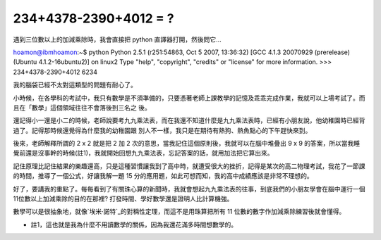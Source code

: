 234+4378-2390+4012 = ?
================================================================================

遇到三位數以上的加減乘除時，我會直接把 python 直譯器打開，然後問它…

hoamon@ibmhoamon:~$ python
Python 2.5.1 (r251:54863, Oct 5 2007, 13:36:32)  [GCC 4.1.3 20070929
(prerelease) (Ubuntu 4.1.2-16ubuntu2)] on linux2 Type "help", "copyright",
"credits" or "license" for more information.
>>> 234+4378-2390+4012
6234

我的腦袋已經不太對這類型的問題有耐心了。

小時候，在各學科的考試中，我只有數學是不須準備的，只要憑著老師上課教學的記憶及乖乖完成作業，我就可以上場考試了。而且在「數學」這個領域往往不會落後到三名之
後。

還記得小一還是小二的時候，老師說要考九九乘法表，而在我還不知道什麼是九九乘法表時，已經有小朋友說，他幼稚園時已經背過了。記得那時候還覺得為什麼我的幼稚園跟
別人不一樣，我只是在期待有熱狗、熱魚點心的下午趕快來到。

後來，老師解釋所謂的 2 x 2 就是把 2 加 2 次的意思，當我記住這個原則後，我就可以在腦中堆疊出 9 x 9
的答案，所以當我睡覺前還是沒事幹的時候(註1)，我就開始回想九九乘法表，忘記答案的話，就用加法把它算出來。

記住原理比記住結果的樂趣還高，只是這種習慣讓我到了高中時，就遭受很大的挫折，記得是某次的高二物理考試，我花了一節課的時間，推導了一個公式，好讓我解一題
15 分的應用題，如此可想而知，我的高中成績應該是非常不理想的。

好了，要講我的重點了。每每看到了有關珠心算的新聞時，我就會想起九九乘法表的往事，到底我們的小朋友學會在腦中運行一個11位數以上加減乘除的目的在那裡?
打發時間、學好數學還是證明人比計算機強。

數學可以是很抽象地，就像`埃米·諾特`_的對稱性定理，而這不是用珠算把所有 11 位數的數字作加減乘除練習後就會懂得。


-   註1，這也就是我為什麼不用讀數學的關係，因為我還花滿多時間想數學的。

.. _埃米·諾特:
    http://zh.wikipedia.org/wiki/%E5%9F%83%E7%B1%B3%C2%B7%E8%AF%BA%E7%89%B9
    (埃米·诺特)


.. author:: default
.. categories:: chinese
.. tags:: education, python, math
.. comments::